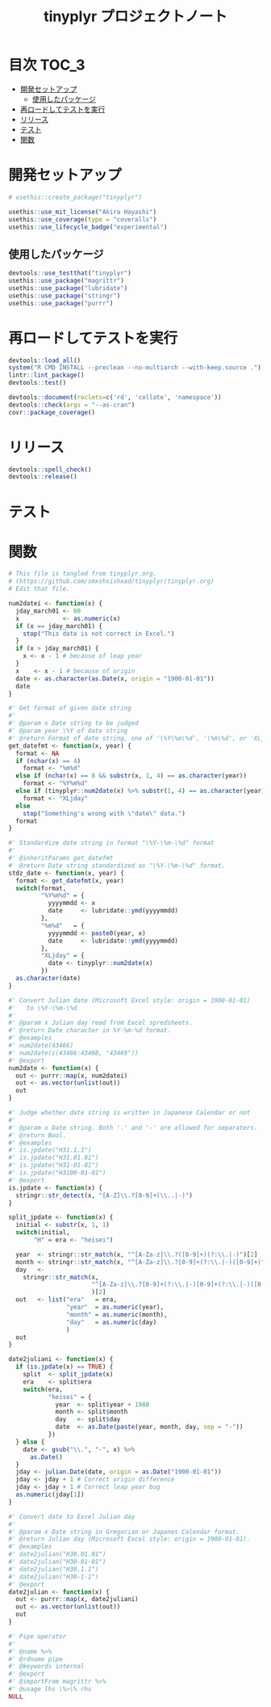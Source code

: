 #+TITLE: tinyplyr プロジェクトノート
#+PROPERTY: header-args :exports code :results scalar :session *R:tinyplyr*
#+STARTUP: contents

* 目次                                                                :TOC_3:
- [[#開発セットアップ][開発セットアップ]]
  - [[#使用したパッケージ][使用したパッケージ]]
- [[#再ロードしてテストを実行][再ロードしてテストを実行]]
- [[#リリース][リリース]]
- [[#テスト][テスト]]
- [[#関数][関数]]

* 開発セットアップ
#+BEGIN_SRC R
  # usethis::create_package("tinyplyr")

  usethis::use_mit_license("Akira Hayashi")
  usethis::use_coverage(type = "coveralls")
  usethis::use_lifecycle_badge("experimental")
#+END_SRC
** 使用したパッケージ
#+BEGIN_SRC R :results silent
  devtools::use_testthat("tinyplyr")
  usethis::use_package("magrittr")
  usethis::use_package("lubridate")
  usethis::use_package("stringr")
  usethis::use_package("purrr")
#+END_SRC
* 再ロードしてテストを実行
#+BEGIN_SRC R :results output
  devtools::load_all()
  system("R CMD INSTALL --preclean --no-multiarch --with-keep.source .")
  lintr::lint_package()
  devtools::test()

  devtools::document(roclets=c('rd', 'collate', 'namespace'))
  devtools::check(args = "--as-cran")
  covr::package_coverage()
#+END_SRC
* リリース
#+BEGIN_SRC R
  devtools::spell_check()
  devtools::release()
#+END_SRC
* テスト
#+BEGIN_SRC R :exports none :tangle tests/testthat/test_numdate.R
  # This file is tangled from tinyplyr.org.
  # (https://github.com/smxshxishxad/tinyplyr/tinyplyr.org)
  # Edit that file.

  context("Parse strings correctly")

  test_that("num2datei () convert numdate from Excel correctly", {
    expect_equal(num2datei(58), "1900-02-27")
    expect_equal(num2datei(59), "1900-02-28")
    expect_error(num2datei(60), "This date is not correct in Excel.")
    expect_equal(num2datei(61), "1900-03-01")
    expect_equal(num2datei(62), "1900-03-02")
  })

  test_that("stdz_date() parse str into %Y-%m-%d format", {
    expect_equal(stdz_date("20180101", 2018), "2018-01-01")
  })

  test_that("num2date () convert numdate from Excel correctly", {
    expect_setequal(num2date(56:58), c("1900-02-25", "1900-02-26", "1900-02-27"))
  })

  test_that("is.jpdate() judge if given str is a jpdate", {
    expect_true(is.jpdate("H.29.8.22"))
    expect_true(is.jpdate("H29.8.22"))
    expect_false(is.jpdate("2000.8.22"))
  })

  test_that("split_jpdate() returns factors of jpdate", {
    split <- split_jpdate("H.29.08.22")
    expect_is(split, "list")
    expect_equal(split$year, 29)
    expect_equal(split$month, 8)
    expect_equal(split$day, 22)
  })

  test_that("date2juliani() convert Japanese date to Julian day", {
    expect_equal(date2juliani("H.29.8.22"), 42969)
    expect_equal(date2juliani("H29.8.22"), 42969)
    expect_equal(date2juliani("2017.8.22"), 42969)
  })


  test_that("date2julian() convert Japanese date to Julian day", {
    expect_setequal(date2julian(c("H.29.8.22", "H.29.8.23")), c(42969, 42970))
    expect_setequal(date2julian(c("H.29.8.22", "H29-8-23")), c(42969, 42970))
    expect_setequal(date2julian(c("H.29.8.22", "H29-08-23")), c(42969, 42970))
  })
#+END_SRC

* 関数
#+BEGIN_SRC R :tangle R/numdate.R :exports code
  # This file is tangled from tinyplyr.org.
  # (https://github.com/smxshxishxad/tinyplyr/tinyplyr.org)
  # Edit that file.

  num2datei <- function(x) {
    jday_march01 <- 60
    x            <- as.numeric(x)
    if (x == jday_march01) {
      stop("This date is not correct in Excel.")
    }
    if (x > jday_march01) {
      x <- x - 1 # because of leap year
    }
    x    <- x - 1 # because of origin
    date <- as.character(as.Date(x, origin = "1900-01-01"))
    date
  }

  #' Get format of given date string
  #'
  #' @param x Date string to be judged
  #' @param year \%Y of date string
  #' @return Format of date string, one of '\%Y\%m\%d', '\%m\%d', or 'XLjday'.
  get_datefmt <- function(x, year) {
    format <- NA
    if (nchar(x) == 4)
      format <- "%m%d"
    else if (nchar(x) == 8 && substr(x, 1, 4) == as.character(year))
      format <- "%Y%m%d"
    else if (tinyplyr::num2date(x) %>% substr(1, 4) == as.character(year))
      format <- "XLjday"
    else
      stop("Something's wrong with \"date\" data.")
    format
  }

  #' Standardize date string in format "\%Y-\%m-\%d" format
  #'
  #' @inheritParams get_datefmt
  #' @return Date string standardized as "\%Y-\%m-\%d" format.
  stdz_date <- function(x, year) {
    format <- get_datefmt(x, year)
    switch(format,
           "%Y%m%d" = {
             yyyymmdd <- x
             date     <- lubridate::ymd(yyyymmdd)
           },
           "%m%d"   = {
             yyyymmdd <- paste0(year, x)
             date     <- lubridate::ymd(yyyymmdd)
           },
           "XLjday" = {
             date <- tinyplyr::num2date(x)
           })
    as.character(date)
  }

  #' Convert Julian date (Microsoft Excel style: origin = 1900-01-01)
  #'   to \%Y-\%m-\%d
  #'
  #' @param x Julian day read from Excel spredsheets.
  #' @return Date character in %Y-%m-%d format.
  #' @examples
  #' num2date(43466)
  #' num2date(c(43466:43468, "43469"))
  #' @export
  num2date <- function(x) {
    out <- purrr::map(x, num2datei)
    out <- as.vector(unlist(out))
    out
  }

  #' Judge whether date string is written in Japanese Calendar or not
  #'
  #' @param x Date string. Both '.' and '-' are allowed for separaters.
  #' @return Bool.
  #' @examples
  #' is.jpdate("H31.1.1")
  #' is.jpdate("H31.01.01")
  #' is.jpdate("H31-01-01")
  #' is.jpdate("H3100-01-01")
  #' @export
  is.jpdate <- function(x) {
    stringr::str_detect(x, "[A-Z]\\.?[0-9]+(\\..|-)")
  }

  split_jpdate <- function(x) {
    initial <- substr(x, 1, 1)
    switch(initial,
         "H" = era <- "heisei")

    year  <- stringr::str_match(x, "^[A-Za-z]\\.?([0-9]+)(?:\\.|-)")[2]
    month <- stringr::str_match(x, "^[A-Za-z]\\.?[0-9]+(?:\\.|-)([0-9]+)")[2]
    day   <-
      stringr::str_match(x,
                         "^[A-Za-z]\\.?[0-9]+(?:\\.|-)[0-9]+(?:\\.|-)([0-9]+)"
                         )[2]
    out   <- list("era"   = era,
                  "year"  = as.numeric(year),
                  "month" = as.numeric(month),
                  "day"   = as.numeric(day)
                  )
    out
  }

  date2juliani <- function(x) {
    if (is.jpdate(x) == TRUE) {
      split  <- split_jpdate(x)
      era    <- split$era
      switch(era,
             "heisei" = {
               year  <- split$year + 1988
               month <- split$month
               day   <- split$day
               date  <- as.Date(paste(year, month, day, sep = "-"))
             })
    } else {
      date <- gsub("\\.", "-", x) %>%
        as.Date()
    }
    jday <- julian.Date(date, origin = as.Date("1900-01-01"))
    jday <- jday + 1 # Correct origin difference
    jday <- jday + 1 # Correct leap year bug
    as.numeric(jday[1])
  }

  #' Convert date to Excel Julian day
  #'
  #' @param x Date string in Gregorian or Japanes Calendar format.
  #' @return Julian day (Microsoft Excel style: origin = 1900-01-01).
  #' @examples
  #' date2julian("H30.01.01")
  #' date2julian("H30-01-01")
  #' date2julian("H30.1.1")
  #' date2julian("H30-1-1")
  #' @export
  date2julian <- function(x) {
    out <- purrr::map(x, date2juliani)
    out <- as.vector(unlist(out))
    out
  }
#+END_SRC

#+BEGIN_SRC R :tangle R/util.R :exports code
#' Pipe operator
#'
#' @name %>%
#' @rdname pipe
#' @keywords internal
#' @export
#' @importFrom magrittr %>%
#' @usage lhs \%>\% rhs
NULL
#+END_SRC
